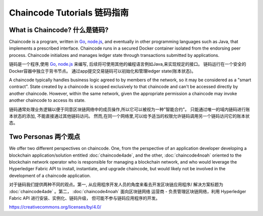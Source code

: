 Chaincode Tutorials 链码指南
===================

What is Chaincode? 什么是链码?
------------------

Chaincode is a program, written in `Go <https://golang.org>`_, `node.js <https://nodejs.org>`_,
and eventually in other programming languages such as Java, that implements a
prescribed interface. Chaincode runs in a secured Docker container isolated from
the endorsing peer process. Chaincode initializes and manages ledger state
through transactions submitted by applications.

链码是一个程序,使用 `Go <https://golang.org>`_, `node.js <https://nodejs.org>`_ 来编写,
后续将可使用其他的编程语言例如Java,来实现规定的接口。
链码运行在一个安全的Docker容器中独立于背书节点。
通过app提交交易链码可以初始化和管理ledger state(账本状态)。

A chaincode typically handles business logic agreed to by members of the
network, so it may be considered as a "smart contract". State created by a
chaincode is scoped exclusively to that chaincode and can't be accessed
directly by another chaincode. However, within the same network, given
the appropriate permission a chaincode may invoke another chaincode to
access its state.

链码通常处理业务逻辑以便于同意区块链网络中的成员操作,所以它可以被视为一种"智能合约"。
只能通过唯一的域内链码进行账本状态的添加, 不能直接通过其他链码访问。
然而,在同一个网络里,可以给予适当的权限允许链码调用另一个链码访问它的账本状态。

Two Personas 两个观点
------------

We offer two different perspectives on chaincode. One, from the perspective of
an application developer developing a blockchain application/solution
entitled :doc:`chaincode4ade`, and the other, :doc:`chaincode4noah` oriented
to the blockchain network operator who is responsible for managing a blockchain
network, and who would leverage the Hyperledger Fabric API to install,
instantiate, and upgrade chaincode, but would likely not be involved in the
development of a chaincode application.

对于链码我们提供两种不同的观点。第一, 从应用程序开发人员的角度来看去开发区块链应用程序/
解决方案标题为 :doc:`chaincode4ade` 。第二， :doc:`chaincode4noah` 面向区块链网络
运营商 - 负责管理区块链网络，利用 Hyperledger Fabric API 进行安装、实例化、链码升级，
但可能不参与链码应用程序的开发。

.. Licensed under Creative Commons Attribution 4.0 International License
https://creativecommons.org/licenses/by/4.0/